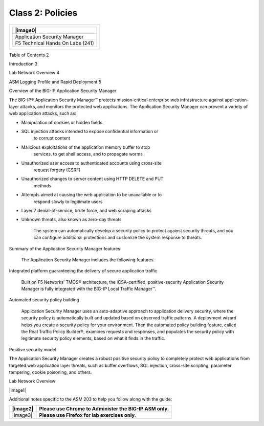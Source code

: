 Class 2: Policies
============================

+------------------------------------------+
| +------------------------------------+   |
| | |image0|                           |   |
| +====================================+   |
| | Application Security Manager       |   |
| +------------------------------------+   |
| | F5 Technical Hands On Labs (241)   |   |
| +------------------------------------+   |
+------------------------------------------+

Table of Contents 2

Introduction 3

Lab Network Overview 4

ASM Logging Profile and Rapid Deployment 5

Overview of the BIG-IP Application Security Manager

The BIG-IP® Application Security Manager™ protects mission-critical
enterprise web infrastructure against application-layer attacks, and
monitors the protected web applications. The Application Security
Manager can prevent a variety of web application attacks, such as:

-  Manipulation of cookies or hidden fields

-  SQL injection attacks intended to expose confidential information or
       to corrupt content

-  Malicious exploitations of the application memory buffer to stop
       services, to get shell access, and to propagate worms

-  Unauthorized user access to authenticated accounts using cross-site
       request forgery (CSRF)

-  Unauthorized changes to server content using HTTP DELETE and PUT
       methods

-  Attempts aimed at causing the web application to be unavailable or to
       respond slowly to legitimate users

-  Layer 7 denial-of-service, brute force, and web scraping attacks

-  Unknown threats, also known as zero-day threats

    The system can automatically develop a security policy to protect
    against security threats, and you can configure additional
    protections and customize the system response to threats.

Summary of the Application Security Manager features

    The Application Security Manager includes the following features.

Integrated platform guaranteeing the delivery of secure application
traffic

    Built on F5 Networks’ TMOS® architecture, the ICSA-certified,
    positive-security Application Security Manager is fully integrated
    with the BIG-IP Local Traffic Manager™.

Automated security policy building

    Application Security Manager uses an auto-adaptive approach to
    application delivery security, where the security policy is
    automatically built and updated based on observed traffic patterns.
    A deployment wizard helps you create a security policy for your
    environment. Then the automated policy building feature, called the
    Real Traffic Policy Builder®, examines requests and responses, and
    populates the security policy with legitimate security policy
    elements, based on what it finds in the traffic.

Positive security model

The Application Security Manager creates a robust positive security
policy to completely protect web applications from targeted web
application layer threats, such as buffer overflows, SQL injection,
cross-site scripting, parameter tampering, cookie poisoning, and others.

Lab Network Overview

|image1|

Additional notes specific to the ASM 203 to help you follow along with
the guide:

+------------+------------------------------------------------------------+
| |image2|   | **Please use Chrome to Administer the BIG-IP ASM only.**   |
+============+============================================================+
| |image3|   | **Please use Firefox for lab exercises only.**             |
+------------+------------------------------------------------------------+
